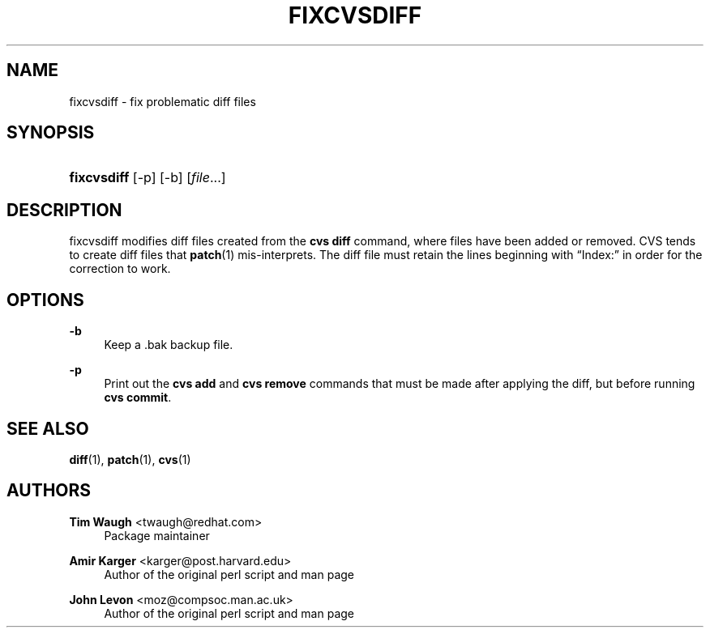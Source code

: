 '\" t
.\"     Title: fixcvsdiff
.\"    Author: Amir Karger <karger@post.harvard.edu>
.\" Generator: DocBook XSL Stylesheets v1.76.1 <http://docbook.sf.net/>
.\"      Date: 7 Dec 2001
.\"    Manual: Man pages
.\"    Source: patchutils
.\"  Language: English
.\"
.TH "FIXCVSDIFF" "1" "7 Dec 2001" "patchutils" "Man pages"
.\" -----------------------------------------------------------------
.\" * Define some portability stuff
.\" -----------------------------------------------------------------
.\" ~~~~~~~~~~~~~~~~~~~~~~~~~~~~~~~~~~~~~~~~~~~~~~~~~~~~~~~~~~~~~~~~~
.\" http://bugs.debian.org/507673
.\" http://lists.gnu.org/archive/html/groff/2009-02/msg00013.html
.\" ~~~~~~~~~~~~~~~~~~~~~~~~~~~~~~~~~~~~~~~~~~~~~~~~~~~~~~~~~~~~~~~~~
.ie \n(.g .ds Aq \(aq
.el       .ds Aq '
.\" -----------------------------------------------------------------
.\" * set default formatting
.\" -----------------------------------------------------------------
.\" disable hyphenation
.nh
.\" disable justification (adjust text to left margin only)
.ad l
.\" -----------------------------------------------------------------
.\" * MAIN CONTENT STARTS HERE *
.\" -----------------------------------------------------------------
.SH "NAME"
fixcvsdiff \- fix problematic diff files
.SH "SYNOPSIS"
.HP \w'\fBfixcvsdiff\fR\ 'u
\fBfixcvsdiff\fR [\-p] [\-b] [\fIfile\fR...]
.SH "DESCRIPTION"
.PP
fixcvsdiff modifies diff files created from the
\fBcvs diff\fR
command, where files have been added or removed\&. CVS tends to create diff files that
\fBpatch\fR(1)
mis\-interprets\&. The diff file must retain the lines beginning with
\(lqIndex:\(rq
in order for the correction to work\&.
.SH "OPTIONS"
.PP
\fB\-b\fR
.RS 4
Keep a \&.bak backup file\&.
.RE
.PP
\fB\-p\fR
.RS 4
Print out the
\fBcvs add\fR
and
\fBcvs remove\fR
commands that must be made after applying the diff, but before running
\fBcvs commit\fR\&.
.RE
.SH "SEE ALSO"
.PP
\fBdiff\fR(1),
\fBpatch\fR(1),
\fBcvs\fR(1)
.SH "AUTHORS"
.PP
\fBTim Waugh\fR <\&twaugh@redhat.com\&>
.RS 4
Package maintainer
.RE
.PP
\fBAmir Karger\fR <\&karger@post\&.harvard\&.edu\&>
.RS 4
Author of the original perl script and man page
.RE
.PP
\fBJohn Levon\fR <\&moz@compsoc\&.man\&.ac\&.uk\&>
.RS 4
Author of the original perl script and man page
.RE

